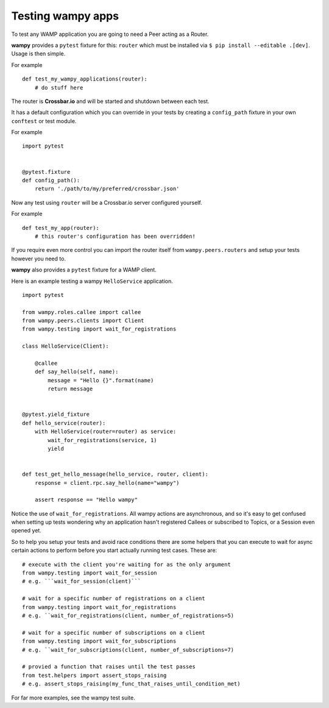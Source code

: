 Testing wampy apps
==================

To test any WAMP application you are going to need a Peer acting as a Router.

**wampy** provides a ``pytest`` fixture for this: ``router`` which must be installed via ``$ pip install --editable .[dev]``. Usage is then simple.

For example

::

    def test_my_wampy_applications(router):
        # do stuff here


The router is **Crossbar.io** and will be started and shutdown between each test.

It has a default configuration which you can override in your tests by creating a ``config_path`` fixture in your own ``conftest`` or test module.

For example

::

    import pytest


    @pytest.fixture
    def config_path():
        return './path/to/my/preferred/crossbar.json'


Now any test using ``router`` will be a Crossbar.io server configured yourself.

For example

::

    def test_my_app(router):
        # this router's configuration has been overridden!


If you require even more control you can import the router itself from ``wampy.peers.routers`` and setup your tests however you need to.

**wampy** also provides a ``pytest`` fixture for a WAMP client.

Here is an example testing a wampy ``HelloService`` application.

::

    import pytest

    from wampy.roles.callee import callee
    from wampy.peers.clients import Client
    from wampy.testing import wait_for_registrations

    class HelloService(Client):

        @callee
        def say_hello(self, name):
            message = "Hello {}".format(name)
            return message


    @pytest.yield_fixture
    def hello_service(router):
        with HelloService(router=router) as service:
            wait_for_registrations(service, 1)
            yield


    def test_get_hello_message(hello_service, router, client):
        response = client.rpc.say_hello(name="wampy")

        assert response == "Hello wampy"


Notice the use of ``wait_for_registrations``. All wampy actions are asynchronous, and so it's easy to get confused when setting up tests wondering why an application hasn't registered Callees or subscribed to Topics, or a Session even opened yet.

So to help you setup your tests and avoid race conditions there are some helpers that you can execute to wait for async certain actions to perform before you start actually running test cases. These are:

::

    # execute with the client you're waiting for as the only argument
    from wampy.testing import wait_for_session
    # e.g. ```wait_for_session(client)```

    # wait for a specific number of registrations on a client
    from wampy.testing import wait_for_registrations
    # e.g. ``wait_for_registrations(client, number_of_registrations=5)

    # wait for a specific number of subscriptions on a client
    from wampy.testing import wait_for_subscriptions
    # e.g. ``wait_for_subscriptions(client, number_of_subscriptions=7)

    # provied a function that raises until the test passes
    from test.helpers import assert_stops_raising
    # e.g. assert_stops_raising(my_func_that_raises_until_condition_met)

For far more examples, see the wampy test suite.
